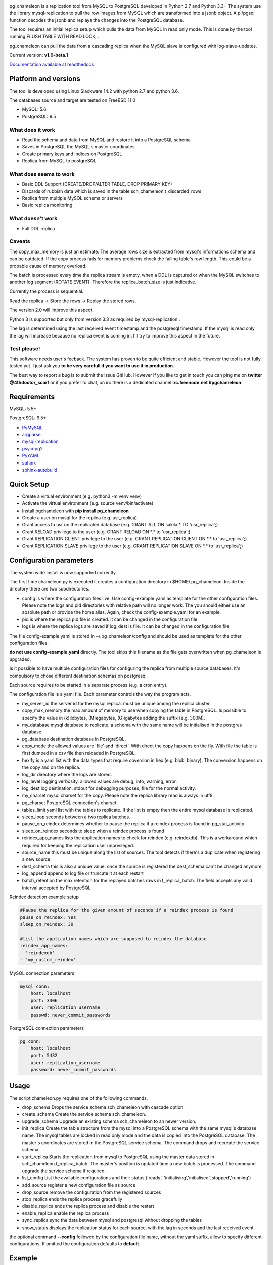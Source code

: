 
.. image:: images/pgchameleon.png

pg_chameleon is a replication tool from MySQL to PostgreSQL developed in Python 2.7 and Python 3.3+
The system use the library mysql-replication to pull the row images from MySQL which are transformed into a jsonb object. 
A pl/pgsql function decodes the jsonb and replays the changes into the PostgreSQL database.

The tool requires an  initial replica setup which pulls the data from MySQL in read only mode. 
This is done by the tool running FLUSH TABLE WITH READ LOCK;  .

pg_chameleon can pull the data from a cascading replica when the MySQL slave is configured with log-slave-updates.


Current version: **v1.0-beta.1**



.. image:: https://readthedocs.org/projects/pg-chameleon/badge/?version=latest
    :target: http://pg-chameleon.readthedocs.io/en/latest/?badge=latest
    :alt: Documentation Status

`Documentation available at readthedocs <http://pg-chameleon.readthedocs.io/>`_


Platform and versions
****************************

The tool is developed using Linux Slackware 14.2 with python 2.7 and python 3.6.

The databases source and target are tested on FreeBSD 11.0

* MySQL: 5.6
* PostgreSQL: 9.5
  
What does it work
..............................
* Read the schema and data from MySQL and restore it into a PostgreSQL schema
* Saves in PostgreSQL the MySQL's master coordinates
* Create primary keys and indices on PostgreSQL
* Replica from MySQL to postgreSQL

 
What does seems to work
..............................
* Basic DDL Support (CREATE/DROP/ALTER TABLE, DROP PRIMARY KEY)
* Discards of rubbish data which is saved in the table sch_chameleon.t_discarded_rows
* Replica from multiple MySQL schema or servers
* Basic replica monitoring 

What doesn't work
..............................
* Full DDL replica 


Caveats
..............................
The copy_max_memory is just an estimate. The average rows size is extracted from mysql's informations schema and can be outdated.
If the copy process fails for memory problems check the failing table's row length. This could be a probable cause of memory overload.

The batch is processed every time the replica stream is empty, when a DDL is captured or when the MySQL switches to another log segment (ROTATE EVENT). 
Therefore the replica_batch_size  is just indicative.

Currently the process is sequential. 

Read the replica -> Store the rows -> Replay the stored rows. 

The version 2.0 will improve this aspect.

Python 3 is supported but only from version 3.3 as required by mysql-replication .

The lag is determined using the last received event timestamp and the postgresql timestamp. If the mysql is read only the lag will increase because
no replica event is coming in. I'll try to improve this aspect in the future.


Test please!
..............................

This software needs user's feeback. 
The system has proven to be quite efficient and stable. 
However the tool is not fully tested yet. I just ask you **to be very carefull if you want to use it in production**.

The best way to report a bug is to submit the issue GitHub.
However if you like to get in touch you can ping me on **twitter @4thdoctor_scarf** or if you prefer to chat, on irc there is a dedicated channel **irc.freenode.net #pgchameleon**.



Requirements
******************

MySQL: 5.5+

PostgreSQL: 9.5+

* `PyMySQL <https://github.com/PyMySQL/PyMySQL>`_ 
* `argparse <https://github.com/bewest/argparse>`_
* `mysql-replication <https://github.com/noplay/python-mysql-replication>`_
* `psycopg2 <https://github.com/psycopg/psycopg2>`_
* `PyYAML <https://github.com/yaml/pyyaml>`_
* `sphinx <http://www.sphinx-doc.org/en/stable/>`_
* `sphinx-autobuild <https://github.com/GaretJax/sphinx-autobuild>`_


Quick Setup 
*****************

* Create a virtual environment (e.g. python3 -m venv venv)
* Activate the virtual environment (e.g. source venv/bin/activate)
* Install pgchameleon with **pip install pg_chameleon**
* Create a user on mysql for the replica (e.g. usr_replica)
* Grant access to usr on the replicated database (e.g. GRANT ALL ON sakila.* TO 'usr_replica';)
* Grant RELOAD privilege to the user (e.g. GRANT RELOAD ON \*.\* to 'usr_replica';)
* Grant REPLICATION CLIENT privilege to the user (e.g. GRANT REPLICATION CLIENT ON \*.\* to 'usr_replica';)
* Grant REPLICATION SLAVE privilege to the user (e.g. GRANT REPLICATION SLAVE ON \*.\* to 'usr_replica';)



Configuration parameters
********************************
The system wide install is now supported correctly. 

The first time chameleon.py is executed it creates a configuration directory in $HOME/.pg_chameleon.
Inside the directory there are two subdirectories. 


* config is where the configuration files live. Use config-example.yaml as template for the other configuration files. Please note the logs and pid directories with relative path will no longer work. The you should either use an absolute path or provide the home alias. Again, check the config-example.yaml for an example.

* pid is where the replica pid file is created. it can be changed in the configuration file

* logs is where the replica logs are saved if log_dest is file. It can be changed in the configuration file

The file config-example.yaml is stored in ~/.pg_chameleon/config and should be used as template for the other configuration files. 


**do not use config-example.yaml** directly. The tool skips this filename as the file gets overwritten when pg_chameleon is upgraded.

Is it possible to have multiple configuration files for configuring the replica from multiple source databases. It's compulsory to chose different destination schemas on postgresql.

Each source requires to be started in a separate process (e.g. a cron entry).


The configuration file is a yaml file. Each parameter controls the
way the program acts.

* my_server_id the server id for the mysql replica. must be unique among the replica cluster.
* copy_max_memory the max amount of memory to use when copying the table in PostgreSQL. Is possible to specify the value in (k)ilobytes, (M)egabytes, (G)igabytes adding the suffix (e.g. 300M).
* my_database mysql database to replicate. a schema with the same name will be initialised in the postgres database.
* pg_database destination database in PostgreSQL. 
* copy_mode the allowed values are 'file'  and 'direct'. With direct the copy happens on the fly. With file the table is first dumped in a csv file then reloaded in PostgreSQL.
* hexify is a yaml list with the data types that require coversion in hex (e.g. blob, binary). The conversion happens on the copy and on the replica.
* log_dir directory where the logs are stored.
* log_level logging verbosity. allowed values are debug, info, warning, error.
* log_dest log destination. stdout for debugging purposes, file for the normal activity.
* my_charset mysql charset for the copy. Please note the replica library read is always in utf8.
* pg_charset PostgreSQL connection's charset. 
* tables_limit yaml list with the tables to replicate. If  the list is empty then the entire mysql database is replicated.
* sleep_loop seconds between a two replica  batches.
* pause_on_reindex determines whether to pause the replica if a reindex process is found in pg_stat_activity
* sleep_on_reindex seconds to sleep when a reindex process is found
* reindex_app_names  lists the application names to check for reindex (e.g. reindexdb). This is a workaround which required for keeping the replication user unprivileged. 
* source_name  this must be unique along the list of sources. The tool detects if there's a duplicate when registering a new source
* dest_schema this is also a unique value. once the source is registered the dest_schema can't be changed anymore
* log_append append to log file or truncate it at each restart
* batch_retention the max retention for the replayed batches rows in t_replica_batch. The field accepts any valid interval accepted by PostgreSQL

Reindex detection example setup

.. code-block:: yaml

    #Pause the replica for the given amount of seconds if a reindex process is found
    pause_on_reindex: Yes
    sleep_on_reindex: 30

    #list the application names which are supposed to reindex the database
    reindex_app_names:
    - 'reindexdb'
    - 'my_custom_reindex'



MySQL connection parameters
    
.. code-block:: yaml

    mysql_conn:
        host: localhost
        port: 3306
        user: replication_username
        passwd: never_commit_passwords


PostgreSQL connection parameters

.. code-block:: yaml

    pg_conn:
        host: localhost
        port: 5432
        user: replication_username
        password: never_commit_passwords


Usage
**********************
The script chameleon.py requires one of the following commands.

* drop_schema Drops the service schema sch_chameleon with cascade option. 
* create_schema Create the service schema sch_chameleon.
* upgrade_schema Upgrade an existing schema sch_chameleon to an newer version. 
* init_replica Create the table structure from the mysql into a PostgreSQL schema with the same mysql's database name. The mysql tables are locked in read only mode and  the data is  copied into the PostgreSQL database. The master's coordinates are stored in the PostgreSQL service schema. The command drops and recreate the service schema.
* start_replica Starts the replication from mysql to PostgreSQL using the master data stored in sch_chameleon.t_replica_batch. The master's position is updated time a new batch is processed. The command upgrade the service schema if required.
* list_config List the available configurations and their status ('ready', 'initialising','initialised','stopped','running')
* add_source register a new configuration file as source
* drop_source remove the configuration from the registered sources
* stop_replica ends the replica process gracefully
* disable_replica ends the replica process and disable the restart
* enable_replica enable the replica process
* sync_replica sync the data between mysql and postgresql without dropping the tables
* show_status displays the replication status for each source, with the lag in seconds and the last received event

the optional command **--config** followed by the configuration file name, without the yaml suffix, allow to specify different configurations.
If omitted the configuration defaults to **default**.

Example
**********************

Create a virtualenv and activate it
.. code-block:: none
    
    python3 -m venv venv
    source venv/bin/activate
    
    
Install pg_chameleon

.. code-block:: none
    
    pip install pg_chameleon


Run the script in order to create the configuration directory.

.. code-block:: none
    
    chameleon.py
    
    
cd in ~/.pg_chameleon/config and copy the configuration-example.yaml to default.yaml. Please note this is the default configuration and can be omitted when executing the chameleon.py script.

    
    
In MySQL create a user for the replica.

.. code-block:: sql

    CREATE USER usr_replica ;
    SET PASSWORD FOR usr_replica=PASSWORD('replica');
    GRANT ALL ON sakila.* TO 'usr_replica';
    GRANT RELOAD ON *.* to 'usr_replica';
    GRANT REPLICATION CLIENT ON *.* to 'usr_replica';
    GRANT REPLICATION SLAVE ON *.* to 'usr_replica';
    FLUSH PRIVILEGES;
    
Add the configuration for the replica to my.cnf (requires mysql restart)

.. code-block:: none
    
    binlog_format= ROW
    binlog_row_image=FULL
    log-bin = mysql-bin
    server-id = 1

If you are using a cascading replica configuration ensure the parameter 	log_slave_updates is set to ON.

.. code-block:: none
    
    log_slave_updates= ON

	
In PostgreSQL create a user for the replica and a database owned by the user

.. code-block:: sql

    CREATE USER usr_replica WITH PASSWORD 'replica';
    CREATE DATABASE db_replica WITH OWNER usr_replica;

Check you can connect to both databases from the replication system.

For MySQL

.. code-block:: none 

    mysql -p -h derpy -u usr_replica sakila 
    Enter password: 
    Reading table information for completion of table and column names
    You can turn off this feature to get a quicker startup with -A

    Welcome to the MySQL monitor.  Commands end with ; or \g.
    Your MySQL connection id is 116
    Server version: 5.6.30-log Source distribution

    Copyright (c) 2000, 2016, Oracle and/or its affiliates. All rights reserved.

    Oracle is a registered trademark of Oracle Corporation and/or its
    affiliates. Other names may be trademarks of their respective
    owners.

    Type 'help;' or '\h' for help. Type '\c' to clear the current input statement.

    mysql> 
    
For PostgreSQL

.. code-block:: none

    psql  -h derpy -U usr_replica db_replica
    Password for user usr_replica: 
    psql (9.5.5)
    Type "help" for help.
    db_replica=> 

Setup the connection parameters in default.yaml

.. code-block:: yaml

    ---
    #global settings
    my_server_id: 100
    replica_batch_size: 1000
    my_database:  sakila
    pg_database: db_replica

    #mysql connection's charset. 
    my_charset: 'utf8'
    pg_charset: 'utf8'

    #include tables only
    tables_limit:

    #mysql slave setup
    mysql_conn:
        host: derpy
        port: 3306
        user: usr_replica
        passwd: replica

    #postgres connection
    pg_conn:
        host: derpy
        port: 5432
        user: usr_replica
        password: replica
    


Initialise the schema and the replica with


.. code-block:: none
    
    chameleon.py create_schema 
    chameleon.py add_source --config default
    chameleon.py init_replica --config default


Start the replica with


.. code-block:: none
    
	chameleon.py start_replica --config default
	

	


